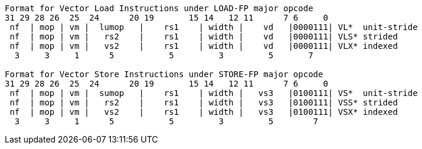[source]
----
Format for Vector Load Instructions under LOAD-FP major opcode
31 29 28 26  25  24      20 19       15 14   12 11      7 6     0
 nf  | mop | vm |  lumop   |    rs1    | width |    vd   |0000111| VL*  unit-stride
 nf  | mop | vm |   rs2    |    rs1    | width |    vd   |0000111| VLS* strided
 nf  | mop | vm |   vs2    |    rs1    | width |    vd   |0000111| VLX* indexed
  3     3     1      5           5         3         5       7

Format for Vector Store Instructions under STORE-FP major opcode
31 29 28 26  25  24      20 19       15 14   12 11      7 6     0
 nf  | mop | vm |  sumop   |    rs1    | width |   vs3   |0100111| VS*  unit-stride
 nf  | mop | vm |   rs2    |    rs1    | width |   vs3   |0100111| VSS* strided
 nf  | mop | vm |   vs2    |    rs1    | width |   vs3   |0100111| VSX* indexed
  3     3     1      5           5         3         5        7
----
